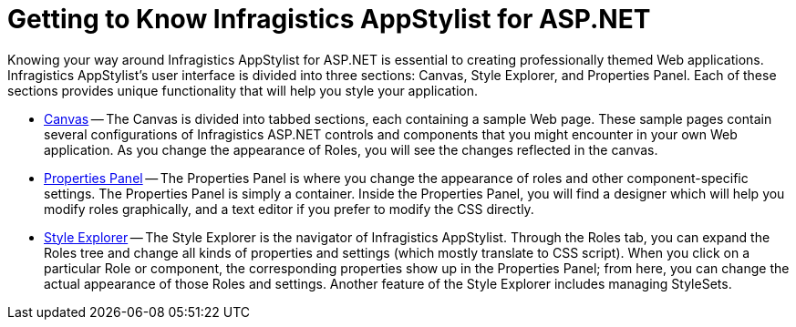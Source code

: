 ﻿////

|metadata|
{
    "name": "webappstylist-getting-to-know-netadvantage-appstylist-for-asp-net",
    "controlName": ["WebAppStylist"],
    "tags": ["Getting Started"],
    "guid": "{20866BCB-5671-4F6D-8D71-016440682626}",  
    "buildFlags": [],
    "createdOn": "0001-01-01T00:00:00Z"
}
|metadata|
////

= Getting to Know Infragistics AppStylist for ASP.NET

Knowing your way around Infragistics AppStylist for ASP.NET is essential to creating professionally themed Web applications. Infragistics AppStylist's user interface is divided into three sections: Canvas, Style Explorer, and Properties Panel. Each of these sections provides unique functionality that will help you style your application.

* link:webappstylist-canvas.html[Canvas] -- The Canvas is divided into tabbed sections, each containing a sample Web page. These sample pages contain several configurations of Infragistics ASP.NET controls and components that you might encounter in your own Web application. As you change the appearance of Roles, you will see the changes reflected in the canvas.
* link:webappstylist-properties-panel.html[Properties Panel] -- The Properties Panel is where you change the appearance of roles and other component-specific settings. The Properties Panel is simply a container. Inside the Properties Panel, you will find a designer which will help you modify roles graphically, and a text editor if you prefer to modify the CSS directly.
* link:webappstylist-style-explorer.html[Style Explorer] -- The Style Explorer is the navigator of Infragistics AppStylist. Through the Roles tab, you can expand the Roles tree and change all kinds of properties and settings (which mostly translate to CSS script). When you click on a particular Role or component, the corresponding properties show up in the Properties Panel; from here, you can change the actual appearance of those Roles and settings. Another feature of the Style Explorer includes managing StyleSets.